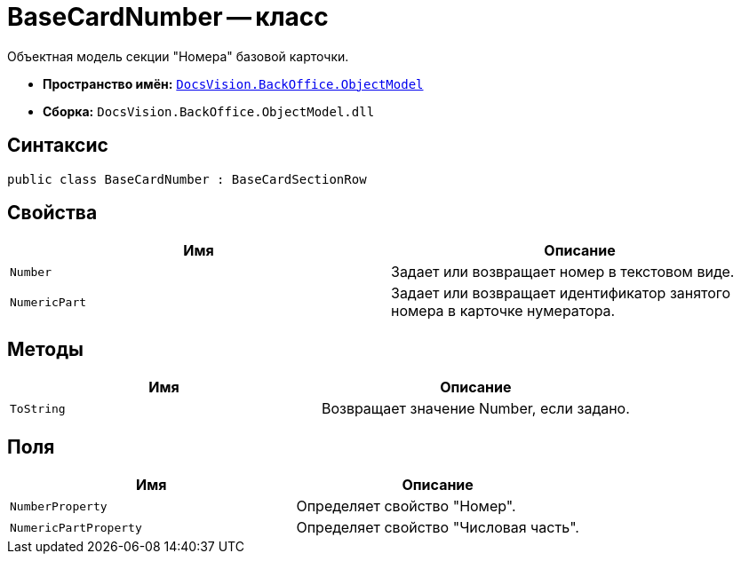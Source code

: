 = BaseCardNumber -- класс

Объектная модель секции "Номера" базовой карточки.

* *Пространство имён:* `xref:api/DocsVision/Platform/ObjectModel/ObjectModel_NS.adoc[DocsVision.BackOffice.ObjectModel]`
* *Сборка:* `DocsVision.BackOffice.ObjectModel.dll`

== Синтаксис

[source,csharp]
----
public class BaseCardNumber : BaseCardSectionRow
----

== Свойства

[cols=",",options="header"]
|===
|Имя |Описание
|`Number` |Задает или возвращает номер в текстовом виде.
|`NumericPart` |Задает или возвращает идентификатор занятого номера в карточке нумератора.
|===

== Методы

[cols=",",options="header"]
|===
|Имя |Описание
|`ToString` |Возвращает значение Number, если задано.
|===

== Поля

[cols=",",options="header"]
|===
|Имя |Описание
|`NumberProperty` |Определяет свойство "Номер".
|`NumericPartProperty` |Определяет свойство "Числовая часть".
|===
